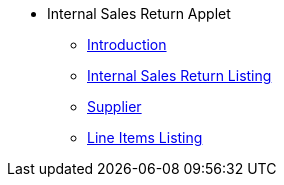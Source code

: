 * Internal Sales Return Applet 
** xref:introduction.adoc[Introduction]
** xref:internal-sales-return-listing.adoc[Internal Sales Return Listing]
** xref:supplier.adoc[Supplier]
** xref:line-items-listing.adoc[Line Items Listing]